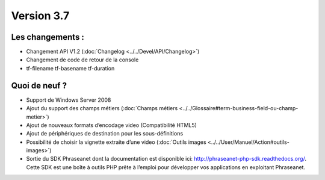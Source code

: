 Version 3.7
===========

Les changements :
-----------------

* Changement API V1.2 (:doc:`Changelog <../../Devel/API/Changelog>`)
* Changement de code de retour de la console
* tf-filename tf-basename tf-duration


Quoi de neuf ?
--------------

* Support de Windows Server 2008
* Ajout du support des champs métiers (:doc:`Champs métiers <../../Glossaire#term-business-field-ou-champ-metier>`)
* Ajout de nouveaux formats d’encodage video (Compatibilité HTML5)
* Ajout de périphériques de destination pour les sous-définitions
* Possibilité de choisir la vignette extraite d’une video (:doc:`Outils images <../../User/Manuel/Action#outils-images>`)
* Sortie du SDK Phraseanet dont la documentation est disponible ici: `http://phraseanet-php-sdk.readthedocs.org/ <http://phraseanet-php-sdk.readthedocs.org/>`_.
  Cette SDK est une boîte à outils PHP prête à l’emploi pour développer vos applications en exploitant Phraseanet.